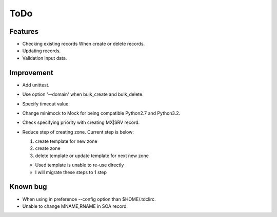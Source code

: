 ToDo
====

Features
--------

* Checking existing records When create or delete records.
* Updating records.
* Validation input data.

Improvement
-----------

* Add unittest.
* Use option '--domain' when bulk_create and bulk_delete.
* Specify timeout value.
* Change minimock to Mock for being compatible Python2.7 and Python3.2.
* Check specifying priority with creating MX|SRV record.
* Reduce step of creating zone. Current step is below:

  #. create template for new zone
  #. create zone
  #. delete template or update template for next new zone

  * Used template is unable to re-use directly
  * I will migrate these steps to 1 step

Known bug
---------

* When using in preference --config option than $HOME/.tdclirc.
* Unable to change MNAME,RNAME in SOA record.
